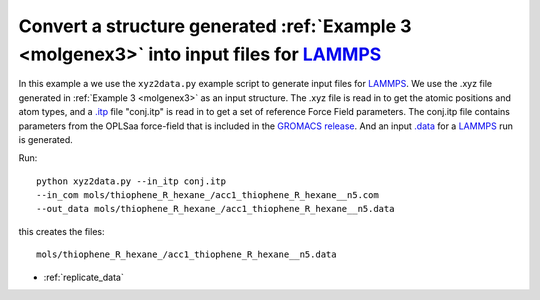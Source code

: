 .. _xyz2data:


Convert a structure generated :ref:`Example 3 <molgenex3>` into input files for `LAMMPS <http://lammps.sandia.gov/>`_
================================================================================================================================================

In this example a we use the ``xyz2data.py`` example script to
generate input files for `LAMMPS <http://lammps.sandia.gov/>`_. We use
the .xyz file generated in :ref:`Example 3 <molgenex3>` as an input
structure. The .xyz file is read in to get the atomic positions and
atom types, and a `.itp
<http://www.gromacs.org/Documentation/File_Formats/.itp_File>`_ file
"conj.itp"  is read in to get a set of reference Force Field
parameters. The conj.itp file contains parameters from the OPLSaa
force-field that is included in the `GROMACS release
<http://www.gromacs.org/Downloads>`_.  And an input `.data
<http://lammps.sandia.gov/doc/2001/data_format.html>`_  for a
`LAMMPS <http://lammps.sandia.gov/>`_ run is generated. 


Run::

  python xyz2data.py --in_itp conj.itp 
  --in_com mols/thiophene_R_hexane_/acc1_thiophene_R_hexane__n5.com 
  --out_data mols/thiophene_R_hexane_/acc1_thiophene_R_hexane__n5.data
 

this creates the files::

    mols/thiophene_R_hexane_/acc1_thiophene_R_hexane__n5.data

* :ref:`replicate_data`
